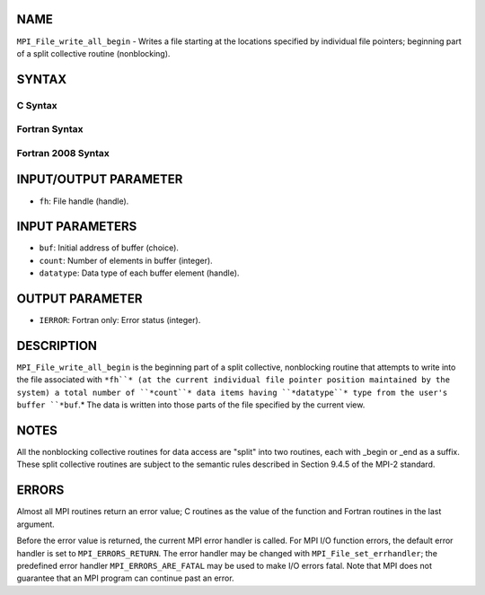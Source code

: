 NAME
----

``MPI_File_write_all_begin`` - Writes a file starting at the locations
specified by individual file pointers; beginning part of a split
collective routine (nonblocking).

SYNTAX
------
.. code-block:: FOOBAR_ERROR
   :linenos:

C Syntax
~~~~~~~~
.. code-block:: c
   :linenos:

   #include <mpi.h>
   int MPI_File_write_all_begin(MPI_File fh, const void *buf,
   	int count, MPI_Datatype datatype)

Fortran Syntax
~~~~~~~~~~~~~~
.. code-block:: fortran
   :linenos:

   USE MPI
   ! or the older form: INCLUDE 'mpif.h'
   MPI_FILE_WRITE_ALL_BEGIN(FH, BUF, COUNT, DATATYPE, IERROR)
   	<type>	BUF(*)
   	INTEGER	FH, COUNT, DATATYPE, IERROR

Fortran 2008 Syntax
~~~~~~~~~~~~~~~~~~~
.. code-block:: fortran
   :linenos:

   USE mpi_f08
   MPI_File_write_all_begin(fh, buf, count, datatype, ierror)
   	TYPE(MPI_File), INTENT(IN) :: fh
   	TYPE(*), DIMENSION(..), INTENT(IN), ASYNCHRONOUS :: buf
   	INTEGER, INTENT(IN) :: count
   	TYPE(MPI_Datatype), INTENT(IN) :: datatype
   	INTEGER, OPTIONAL, INTENT(OUT) :: ierror

INPUT/OUTPUT PARAMETER
----------------------
* ``fh``: File handle (handle).

INPUT PARAMETERS
----------------
* ``buf``: Initial address of buffer (choice).
* ``count``: Number of elements in buffer (integer).
* ``datatype``: Data type of each buffer element (handle).

OUTPUT PARAMETER
----------------
* ``IERROR``: Fortran only: Error status (integer).

DESCRIPTION
-----------

``MPI_File_write_all_begin`` is the beginning part of a split collective,
nonblocking routine that attempts to write into the file associated with
``*fh``* (at the current individual file pointer position maintained by the
system) a total number of ``*count``* data items having ``*datatype``* type from
the user's buffer ``*buf``.* The data is written into those parts of the
file specified by the current view.

NOTES
-----

All the nonblocking collective routines for data access are "split" into
two routines, each with \_begin or \_end as a suffix. These split
collective routines are subject to the semantic rules described in
Section 9.4.5 of the MPI-2 standard.

ERRORS
------

Almost all MPI routines return an error value; C routines as the value
of the function and Fortran routines in the last argument.

Before the error value is returned, the current MPI error handler is
called. For MPI I/O function errors, the default error handler is set to
``MPI_ERRORS_RETURN``. The error handler may be changed with
``MPI_File_set_errhandler``; the predefined error handler
``MPI_ERRORS_ARE_FATAL`` may be used to make I/O errors fatal. Note that MPI
does not guarantee that an MPI program can continue past an error.
